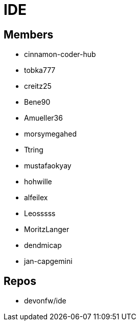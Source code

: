 = IDE

== Members
* cinnamon-coder-hub
* tobka777
* creitz25
* Bene90
* Amueller36
* morsymegahed
* Ttring
* mustafaokyay
* hohwille
* alfeilex
* Leosssss
* MoritzLanger
* dendmicap
* jan-capgemini

== Repos
* devonfw/ide

